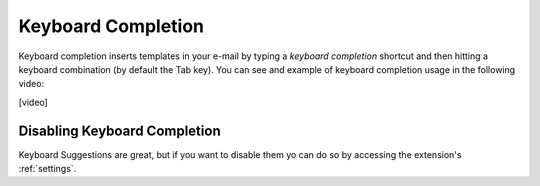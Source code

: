 .. _keyboard-completion:

Keyboard Completion
===================

Keyboard completion inserts templates in your e-mail by typing a `keyboard completion` shortcut and then
hitting a keyboard combination (by default the Tab key). You can see and example of keyboard completion usage in the
following video:

[video]

Disabling Keyboard Completion
-----------------------------

Keyboard Suggestions are great, but if you want to disable them yo can do so by accessing the extension's :ref:`settings`.
